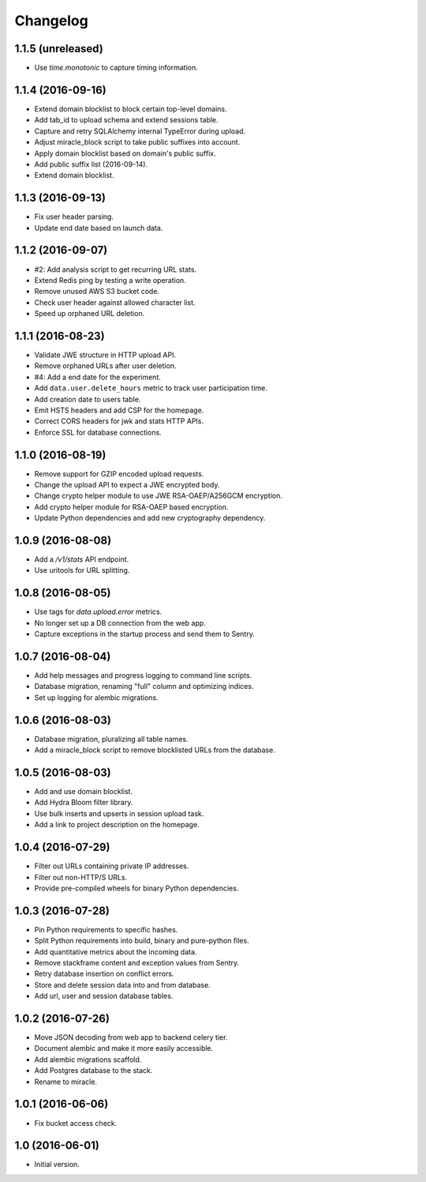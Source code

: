 =========
Changelog
=========

1.1.5 (unreleased)
==================

- Use `time.monotonic` to capture timing information.


1.1.4 (2016-09-16)
==================

- Extend domain blocklist to block certain top-level domains.

- Add tab_id to upload schema and extend sessions table.

- Capture and retry SQLAlchemy internal TypeError during upload.

- Adjust miracle_block script to take public suffixes into account.

- Apply domain blocklist based on domain's public suffix.

- Add public suffix list (2016-09-14).

- Extend domain blocklist.


1.1.3 (2016-09-13)
==================

- Fix user header parsing.

- Update end date based on launch data.


1.1.2 (2016-09-07)
==================

- #2: Add analysis script to get recurring URL stats.

- Extend Redis ping by testing a write operation.

- Remove unused AWS S3 bucket code.

- Check user header against allowed character list.

- Speed up orphaned URL deletion.


1.1.1 (2016-08-23)
==================

- Validate JWE structure in HTTP upload API.

- Remove orphaned URLs after user deletion.

- #4: Add a end date for the experiment.

- Add ``data.user.delete_hours`` metric to track user participation time.

- Add creation date to users table.

- Emit HSTS headers and add CSP for the homepage.

- Correct CORS headers for jwk and stats HTTP APIs.

- Enforce SSL for database connections.


1.1.0 (2016-08-19)
==================

- Remove support for GZIP encoded upload requests.

- Change the upload API to expect a JWE encrypted body.

- Change crypto helper module to use JWE RSA-OAEP/A256GCM encryption.

- Add crypto helper module for RSA-OAEP based encryption.

- Update Python dependencies and add new cryptography dependency.


1.0.9 (2016-08-08)
==================

- Add a `/v1/stats` API endpoint.

- Use uritools for URL splitting.


1.0.8 (2016-08-05)
==================

- Use tags for `data.upload.error` metrics.

- No longer set up a DB connection from the web app.

- Capture exceptions in the startup process and send them to Sentry.


1.0.7 (2016-08-04)
==================

- Add help messages and progress logging to command line scripts.

- Database migration, renaming "full" column and optimizing indices.

- Set up logging for alembic migrations.


1.0.6 (2016-08-03)
==================

- Database migration, pluralizing all table names.

- Add a miracle_block script to remove blocklisted URLs from the database.


1.0.5 (2016-08-03)
==================

- Add and use domain blocklist.

- Add Hydra Bloom filter library.

- Use bulk inserts and upserts in session upload task.

- Add a link to project description on the homepage.


1.0.4 (2016-07-29)
==================

- Filter out URLs containing private IP addresses.

- Filter out non-HTTP/S URLs.

- Provide pre-compiled wheels for binary Python dependencies.


1.0.3 (2016-07-28)
==================

- Pin Python requirements to specific hashes.

- Split Python requirements into build, binary and pure-python files.

- Add quantitative metrics about the incoming data.

- Remove stackframe content and exception values from Sentry.

- Retry database insertion on conflict errors.

- Store and delete session data into and from database.

- Add url, user and session database tables.


1.0.2 (2016-07-26)
==================

- Move JSON decoding from web app to backend celery tier.

- Document alembic and make it more easily accessible.

- Add alembic migrations scaffold.

- Add Postgres database to the stack.

- Rename to miracle.


1.0.1 (2016-06-06)
==================

- Fix bucket access check.


1.0 (2016-06-01)
================

- Initial version.
